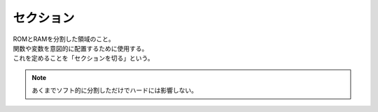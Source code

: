 .. index:: セクション

.. _セクション:

セクション
============================
| ROMとRAMを分割した領域のこと。
| 関数や変数を意図的に配置するために使用する。
| これを定めることを「セクションを切る」という。

.. note::
    あくまでソフト的に分割しただけでハードには影響しない。
